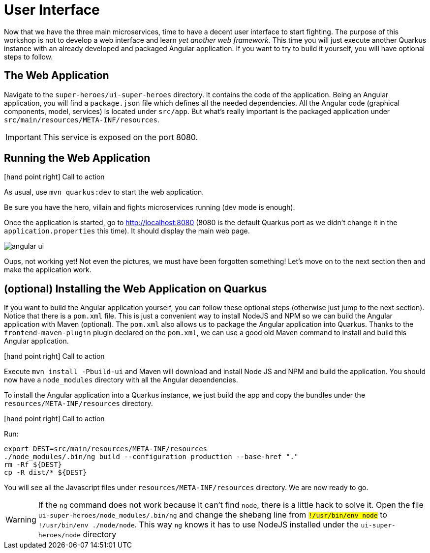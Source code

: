 [[microservices-ui]]
= User Interface

Now that we have the three main microservices, time to have a decent user interface to start fighting.
The purpose of this workshop is not to develop a web interface and learn _yet another web framework_.
This time you will just execute another Quarkus instance with an already developed and packaged Angular application.
If you want to try to build it yourself, you will have optional steps to follow.

== The Web Application

Navigate to the `super-heroes/ui-super-heroes` directory.
It contains the code of the application.
Being an Angular application, you will find a `package.json` file which defines all the needed dependencies.
All the Angular code (graphical components, model, services) is located under `src/app`.
But what's really important is the packaged application under `src/main/resources/META-INF/resources`.

IMPORTANT: This service is exposed on the port 8080.

== Running the Web Application

icon:hand-point-right[role="red", size=2x] [red big]#Call to action#

As usual, use `mvn quarkus:dev` to start the web application.

Be sure you have the hero, villain and fights microservices running (dev mode is enough).

Once the application is started, go to http://localhost:8080 (8080 is the default Quarkus port as we didn't change it in the `application.properties` this time).
It should display the main web page.

image::angular-ui.png[role=half-size]

Oups, not working yet!
Not even the pictures, we must have been forgotten something!
Let's move on to the next section then and make the application work.

== (optional) Installing the Web Application on Quarkus

If you want to build the Angular application yourself, you can follow these optional steps (otherwise just jump to the next section).
Notice that there is a `pom.xml` file.
This is just a convenient way to install NodeJS and NPM so we can build the Angular application with Maven (optional).
The `pom.xml` also allows us to package the Angular application into Quarkus.
Thanks to the `frontend-maven-plugin` plugin declared on the `pom.xml`, we can use a good old Maven command to install and build this Angular application.

icon:hand-point-right[role="red", size=2x] [red big]#Call to action#

Execute `mvn install -Pbuild-ui` and Maven will download and install Node JS and NPM and build the application.
You should now have a `node_modules` directory with all the Angular dependencies.

To install the Angular application into a Quarkus instance, we just build the app and copy the bundles under the `resources/META-INF/resources` directory.

icon:hand-point-right[role="red", size=2x] [red big]#Call to action#

Run:

[source,shell]
----
export DEST=src/main/resources/META-INF/resources
./node_modules/.bin/ng build --configuration production --base-href "."
rm -Rf ${DEST}
cp -R dist/* ${DEST}
----

You will see all the Javascript files under `resources/META-INF/resources` directory.
We are now ready to go.

[WARNING]
====
If the `ng` command does not work because it can't find `node`, there is a little hack to solve it.
Open the file `ui-super-heroes/node_modules/.bin/ng` and change the shebang line from `#!/usr/bin/env node` to `#!/usr/bin/env ./node/node`.
This way `ng` knows it has to use NodeJS installed under the `ui-super-heroes/node` directory
====


